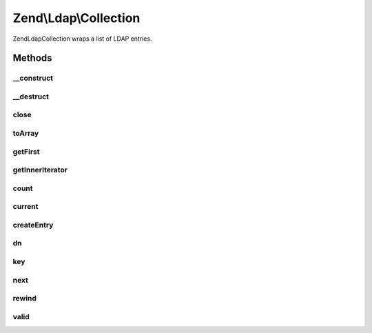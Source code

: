.. Ldap/Collection.php generated using docpx on 01/30/13 03:32am


Zend\\Ldap\\Collection
======================

Zend\Ldap\Collection wraps a list of LDAP entries.

Methods
+++++++

__construct
-----------

.. function:: __construct()


    Constructor.

    :param Collection\DefaultIterator: 



__destruct
----------

.. function:: __destruct()



close
-----

.. function:: close()


    Closes the current result set

    :rtype: bool 



toArray
-------

.. function:: toArray()


    Get all entries as an array

    :rtype: array 



getFirst
--------

.. function:: getFirst()


    Get first entry

    :rtype: array 



getInnerIterator
----------------

.. function:: getInnerIterator()


    Returns the underlying iterator

    :rtype: Collection\DefaultIterator 



count
-----

.. function:: count()


    Returns the number of items in current result
    Implements Countable

    :rtype: int 



current
-------

.. function:: current()


    Return the current result item
    Implements Iterator

    :rtype: array|null 

    :throws: Exception\LdapException 



createEntry
-----------

.. function:: createEntry()


    Creates the data structure for the given entry data

    :param array: 

    :rtype: array 



dn
--

.. function:: dn()


    Return the current result item DN

    :rtype: string|null 



key
---

.. function:: key()


    Return the current result item key
    Implements Iterator

    :rtype: int|null 



next
----

.. function:: next()


    Move forward to next result item
    Implements Iterator




rewind
------

.. function:: rewind()


    Rewind the Iterator to the first result item
    Implements Iterator




valid
-----

.. function:: valid()


    Check if there is a current result item
    after calls to rewind() or next()
    Implements Iterator

    :rtype: bool 



